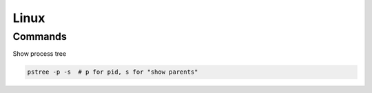 =====
Linux
=====

Commands
========

Show process tree

.. code-block:: bash

  pstree -p -s  # p for pid, s for "show parents"
